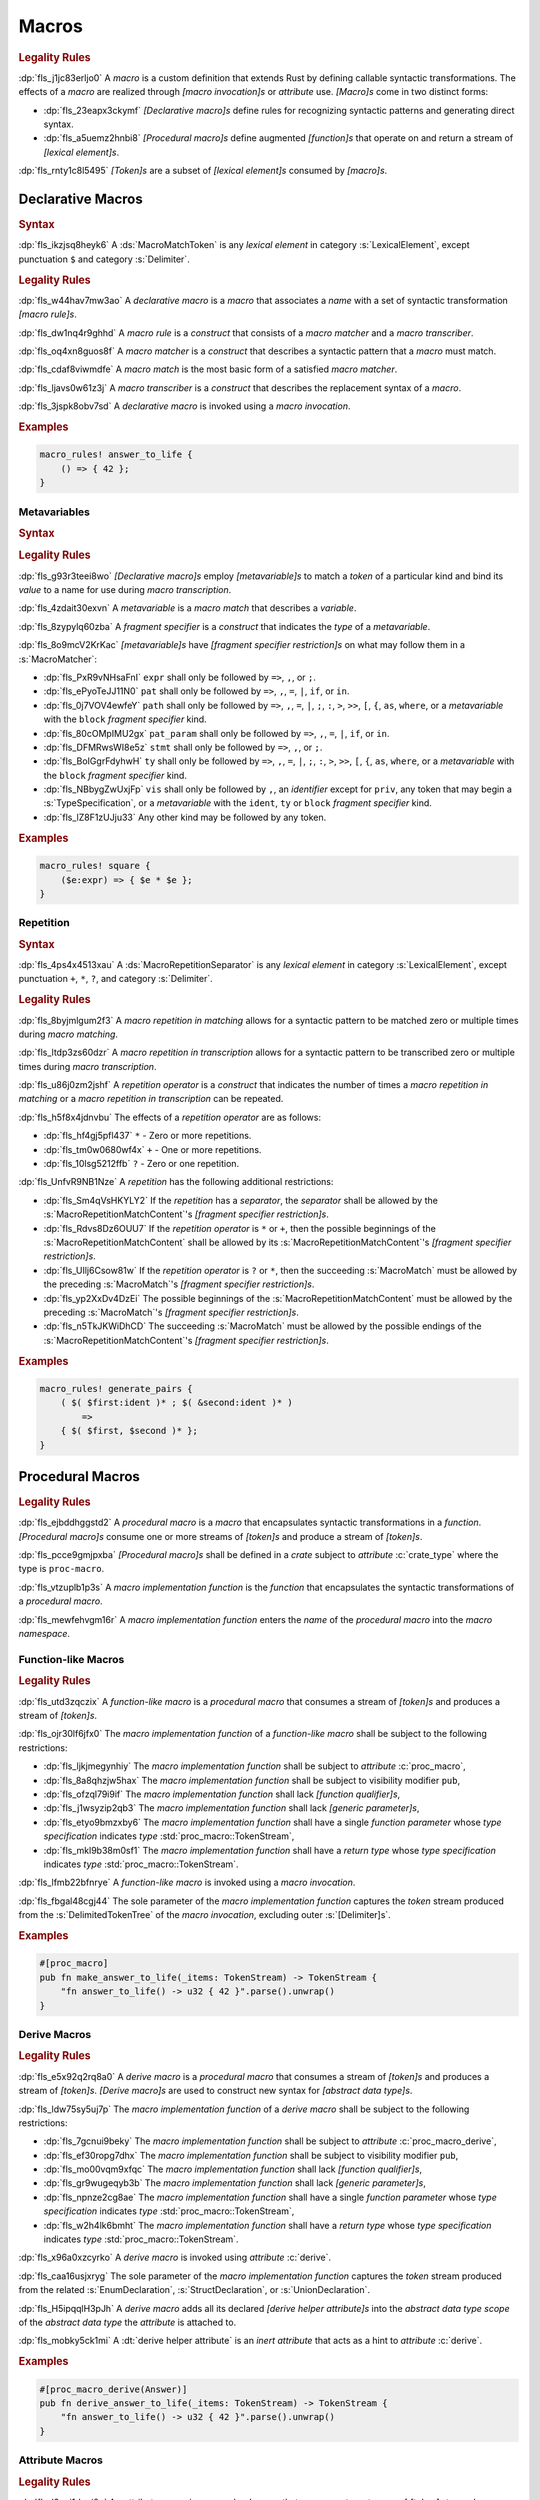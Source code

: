 .. SPDX-License-Identifier: MIT OR Apache-2.0
   SPDX-FileCopyrightText: Critical Section GmbH

.. default-domain:: spec

.. _fls_83182bfa9uqb:

Macros
======

.. rubric:: Legality Rules

:dp:`fls_j1jc83erljo0`
A :t:`macro` is a custom definition that extends Rust by defining callable
syntactic transformations. The effects of a :t:`macro` are realized through
:t:`[macro invocation]s` or :t:`attribute` use. :t:`[Macro]s` come in two
distinct forms:

* :dp:`fls_23eapx3ckymf`
  :t:`[Declarative macro]s` define rules for recognizing syntactic patterns and
  generating direct syntax.

* :dp:`fls_a5uemz2hnbi8`
  :t:`[Procedural macro]s` define augmented :t:`[function]s` that operate on and
  return a stream of :t:`[lexical element]s`.

:dp:`fls_rnty1c8l5495`
:t:`[Token]s` are a subset of :t:`[lexical element]s` consumed by :t:`[macro]s`.

.. _fls_xa7lp0zg1ol2:

Declarative Macros
------------------

.. rubric:: Syntax

.. syntax::

   MacroRulesDeclaration ::=
       $$macro_rules$$ $$!$$ Name MacroRulesDefinition

   MacroRulesDefinition ::=
       $$($$ MacroRuleList $$)$$ $$;$$
     | $$[$$ MacroRuleList $$]$$ $$;$$
     | $${$$ MacroRuleList $$}$$
   MacroRuleList ::=
       MacroRule ($$;$$ MacroRule)* $$;$$?

   MacroRule ::=
       MacroMatcher $$=>$$ MacroTranscriber

   MacroMatcher ::=
       $$($$ MacroMatch* $$)$$
     | $$[$$ MacroMatch* $$]$$
     | $${$$ MacroMatch* $$}$$

   MacroTranscriber ::=
       DelimitedTokenTree

   MacroMatch ::=
       MacroMatcher
     | MacroMatchToken
     | MacroMetavariableMatch
     | MacroRepetitionMatch

:dp:`fls_ikzjsq8heyk6`
A :ds:`MacroMatchToken` is any :t:`lexical element` in category
:s:`LexicalElement`, except punctuation ``$`` and category :s:`Delimiter`.

.. rubric:: Legality Rules

:dp:`fls_w44hav7mw3ao`
A :t:`declarative macro` is a :t:`macro` that associates a :t:`name` with a set
of syntactic transformation :t:`[macro rule]s`.

:dp:`fls_dw1nq4r9ghhd`
A :t:`macro rule` is a :t:`construct` that consists of a :t:`macro matcher` and
a :t:`macro transcriber`.

:dp:`fls_oq4xn8guos8f`
A :t:`macro matcher` is a :t:`construct` that describes a syntactic pattern that
a :t:`macro` must match.

:dp:`fls_cdaf8viwmdfe`
A :t:`macro match` is the most basic form of a satisfied :t:`macro matcher`.

:dp:`fls_ljavs0w61z3j`
A :t:`macro transcriber` is a :t:`construct` that describes the replacement
syntax of a :t:`macro`.

:dp:`fls_3jspk8obv7sd`
A :t:`declarative macro` is invoked using a :t:`macro invocation`.

.. rubric:: Examples

.. code-block:: rust

   macro_rules! answer_to_life {
       () => { 42 };
   }

.. _fls_8nzypdu9j3ge:

Metavariables
~~~~~~~~~~~~~

.. rubric:: Syntax

.. syntax::

   MacroMetavariableMatch ::=
       $$$$$ MacroMetavariable $$:$$ MacroFragmentSpecifier

   MacroMetavariable ::=
       Keyword
     | NonKeywordIdentifier

   MacroFragmentSpecifier ::=
       $$block$$
     | $$expr$$
     | $$ident$$
     | $$item$$
     | $$lifetime$$
     | $$literal$$
     | $$meta$$
     | $$pat$$
     | $$pat_param$$
     | $$path$$
     | $$stmt$$
     | $$tt$$
     | $$ty$$
     | $$vis$$

   MacroMetavariableIndication ::=
       $$$$$ MacroMetavariable

.. rubric:: Legality Rules

:dp:`fls_g93r3teei8wo`
:t:`[Declarative macro]s` employ :t:`[metavariable]s` to match a :t:`token` of
a particular kind and bind its :t:`value` to a name for use during :t:`macro
transcription`.

:dp:`fls_4zdait30exvn`
A :t:`metavariable` is a :t:`macro match` that describes a :t:`variable`.

:dp:`fls_8zypylq60zba`
A :t:`fragment specifier` is a :t:`construct` that indicates the :t:`type` of
a :t:`metavariable`.

:dp:`fls_8o9mcV2KrKac`
:t:`[metavariable]s` have :t:`[fragment specifier restriction]s` on what may follow them in a :s:`MacroMatcher`:

* :dp:`fls_PxR9vNHsaFnI`
  ``expr`` shall only be followed by ``=>``, ``,``, or ``;``.

* :dp:`fls_ePyoTeJJ11N0`
  ``pat`` shall only be followed by ``=>``, ``,``, ``=``, ``|``, ``if``, or ``in``.

* :dp:`fls_0j7VOV4ewfeY`
  ``path`` shall only be followed by ``=>``, ``,``, ``=``, ``|``, ``;``, ``:``, ``>``, ``>>``,
  ``[``, ``{``, ``as``, ``where``, or a :t:`metavariable` with the ``block`` :t:`fragment
  specifier` kind.

* :dp:`fls_80cOMpIMU2gx`
  ``pat_param`` shall only be followed by ``=>``, ``,``, ``=``, ``|``, ``if``, or ``in``.

* :dp:`fls_DFMRwsWI8e5z`
  ``stmt`` shall only be followed by ``=>``, ``,``, or ``;``.

* :dp:`fls_BoIGgrFdyhwH`
  ``ty`` shall only be followed by ``=>``, ``,``, ``=``, ``|``, ``;``, ``:``, ``>``, ``>>``,
  ``[``, ``{``, ``as``, ``where``, or a :t:`metavariable` with the ``block`` :t:`fragment
  specifier` kind.

* :dp:`fls_NBbygZwUxjFp`
  ``vis`` shall only be followed by ``,``, an :t:`identifier` except for ``priv``,
  any token that may begin a :s:`TypeSpecification`, or a :t:`metavariable` with
  the ``ident``, ``ty`` or ``block`` :t:`fragment specifier` kind.

* :dp:`fls_lZ8F1zUJju33`
  Any other kind may be followed by any token.

.. rubric:: Examples

.. code-block:: rust

   macro_rules! square {
       ($e:expr) => { $e * $e };
   }

.. _fls_k01lsksqtq1r:

Repetition
~~~~~~~~~~

.. rubric:: Syntax

.. syntax::

   MacroRepetitionMatch ::=
       $$$$$ $$($$ MacroRepetitionMatchContent $$)$$ MacroRepetitionSeparator? MacroRepetitionOperator

   MacroRepetitionMatchContent ::=
       MacroMatch*

   MacroRepetitionTranscriber ::=
       $$$$$ $$($$ TokenTree* $$)$$ MacroRepetitionSeparator? MacroRepetitionOperator

   MacroRepetitionOperator ::=
       $$+$$
     | $$*$$
     | $$?$$

:dp:`fls_4ps4x4513xau`
A :ds:`MacroRepetitionSeparator` is any :t:`lexical element` in category
:s:`LexicalElement`, except punctuation ``+``, ``*``, ``?``, and category
:s:`Delimiter`.

.. rubric:: Legality Rules

:dp:`fls_8byjmlgum2f3`
A :t:`macro repetition in matching` allows for a syntactic pattern to be matched
zero or multiple times during :t:`macro matching`.

:dp:`fls_ltdp3zs60dzr`
A :t:`macro repetition in transcription` allows for a syntactic pattern to be
transcribed zero or multiple times during :t:`macro transcription`.

:dp:`fls_u86j0zm2jshf`
A :t:`repetition operator` is a :t:`construct` that indicates the number
of times a :t:`macro repetition in matching` or a :t:`macro repetition in
transcription` can be repeated.

:dp:`fls_h5f8x4jdnvbu`
The effects of a :t:`repetition operator` are as follows:

* :dp:`fls_hf4gj5pfl437`
  ``*`` - Zero or more repetitions.

* :dp:`fls_tm0w0680wf4x`
  ``+`` - One or more repetitions.

* :dp:`fls_10lsg5212ffb`
  ``?`` - Zero or one repetition.

:dp:`fls_UnfvR9NB1Nze`
A :t:`repetition` has the following additional restrictions:

* :dp:`fls_Sm4qVsHKYLY2`
  If the :t:`repetition` has a :t:`separator`, the :t:`separator` shall be
  allowed by the :s:`MacroRepetitionMatchContent`'s
  :t:`[fragment specifier restriction]s`.

* :dp:`fls_Rdvs8Dz6OUU7`
  If the :t:`repetition operator` is ``*`` or ``+``, then the
  possible beginnings of the :s:`MacroRepetitionMatchContent` shall be allowed
  by its :s:`MacroRepetitionMatchContent`'s
  :t:`[fragment specifier restriction]s`.

* :dp:`fls_UIlj6Csow81w`
  If the :t:`repetition operator` is ``?`` or ``*``, then the succeeding
  :s:`MacroMatch` must be allowed by the preceding :s:`MacroMatch`'s
  :t:`[fragment specifier restriction]s`.

* :dp:`fls_yp2XxDv4DzEi`
  The possible beginnings of the :s:`MacroRepetitionMatchContent` must be
  allowed by the preceding :s:`MacroMatch`'s
  :t:`[fragment specifier restriction]s`.

* :dp:`fls_n5TkJKWiDhCD`
  The succeeding :s:`MacroMatch` must be allowed by the possible endings of the
  :s:`MacroRepetitionMatchContent`'s :t:`[fragment specifier restriction]s`.

.. rubric:: Examples

.. code-block:: rust

   macro_rules! generate_pairs {
       ( $( $first:ident )* ; $( &second:ident )* )
           =>
       { $( $first, $second )* };
   }

.. _fls_wn1i6hzg2ff7:

Procedural Macros
-----------------

.. rubric:: Legality Rules

:dp:`fls_ejbddhggstd2`
A :t:`procedural macro` is a :t:`macro` that encapsulates syntactic
transformations in a :t:`function`. :t:`[Procedural macro]s` consume one or more
streams of :t:`[token]s` and produce a stream of :t:`[token]s`.

:dp:`fls_pcce9gmjpxba`
:t:`[Procedural macro]s` shall be defined in a :t:`crate` subject to
:t:`attribute` :c:`crate_type` where the type is ``proc-macro``.

:dp:`fls_vtzuplb1p3s`
A :t:`macro implementation function` is the :t:`function` that encapsulates the
syntactic transformations of a :t:`procedural macro`.

:dp:`fls_mewfehvgm16r`
A :t:`macro implementation function` enters the :t:`name` of the :t:`procedural
macro` into the :t:`macro namespace`.

.. _fls_2d6bqnpy6tvs:

Function-like Macros
~~~~~~~~~~~~~~~~~~~~

.. rubric:: Legality Rules

:dp:`fls_utd3zqczix`
A :t:`function-like macro` is a :t:`procedural macro` that consumes a stream of
:t:`[token]s` and produces a stream of :t:`[token]s`.

:dp:`fls_ojr30lf6jfx0`
The :t:`macro implementation function` of a :t:`function-like macro` shall be
subject to the following restrictions:

* :dp:`fls_ljkjmegynhiy`
  The :t:`macro implementation function` shall be subject to :t:`attribute`
  :c:`proc_macro`,

* :dp:`fls_8a8qhzjw5hax`
  The :t:`macro implementation function` shall be subject to visibility modifier
  ``pub``,

* :dp:`fls_ofzql79i9if`
  The :t:`macro implementation function` shall lack :t:`[function qualifier]s`,

* :dp:`fls_j1wsyzip2qb3`
  The :t:`macro implementation function` shall lack :t:`[generic parameter]s`,

* :dp:`fls_etyo9bmzxby6`
  The :t:`macro implementation function` shall have a single :t:`function
  parameter` whose :t:`type specification` indicates :t:`type`
  :std:`proc_macro::TokenStream`,

* :dp:`fls_mkl9b38m0sf1`
  The :t:`macro implementation function` shall have a :t:`return type` whose
  :t:`type specification` indicates :t:`type` :std:`proc_macro::TokenStream`.

:dp:`fls_lfmb22bfnrye`
A :t:`function-like macro` is invoked using a :t:`macro invocation`.

:dp:`fls_fbgal48cgj44`
The sole parameter of the :t:`macro implementation function` captures the
:t:`token` stream produced from the :s:`DelimitedTokenTree` of the :t:`macro
invocation`, excluding outer :s:`[Delimiter]s`.

.. rubric:: Examples

.. code-block:: rust

   #[proc_macro]
   pub fn make_answer_to_life(_items: TokenStream) -> TokenStream {
       "fn answer_to_life() -> u32 { 42 }".parse().unwrap()
   }

.. _fls_o8s3r7m90q59:

Derive Macros
~~~~~~~~~~~~~

.. rubric:: Legality Rules

:dp:`fls_e5x92q2rq8a0`
A :t:`derive macro` is a :t:`procedural macro` that consumes a stream of
:t:`[token]s` and produces a stream of :t:`[token]s`. :t:`[Derive macro]s` are
used to construct new syntax for :t:`[abstract data type]s`.

:dp:`fls_ldw75sy5uj7p`
The :t:`macro implementation function` of a :t:`derive macro` shall be subject
to the following restrictions:

* :dp:`fls_7gcnui9beky`
  The :t:`macro implementation function` shall be subject to :t:`attribute`
  :c:`proc_macro_derive`,

* :dp:`fls_ef30ropg7dhx`
  The :t:`macro implementation function` shall be subject to visibility modifier
  ``pub``,

* :dp:`fls_mo00vqm9xfqc`
  The :t:`macro implementation function` shall lack :t:`[function qualifier]s`,

* :dp:`fls_gr9wugeqyb3b`
  The :t:`macro implementation function` shall lack :t:`[generic parameter]s`,

* :dp:`fls_npnze2cg8ae`
  The :t:`macro implementation function` shall have a single :t:`function
  parameter` whose :t:`type specification` indicates :t:`type`
  :std:`proc_macro::TokenStream`,

* :dp:`fls_w2h4lk6bmht`
  The :t:`macro implementation function` shall have a :t:`return type` whose
  :t:`type specification` indicates :t:`type` :std:`proc_macro::TokenStream`.

:dp:`fls_x96a0xzcyrko`
A :t:`derive macro` is invoked using :t:`attribute` :c:`derive`.

:dp:`fls_caa16usjxryg`
The sole parameter of the :t:`macro implementation function` captures
the :t:`token` stream produced from the related :s:`EnumDeclaration`,
:s:`StructDeclaration`, or :s:`UnionDeclaration`.

:dp:`fls_H5ipqqlH3pJh`
A :t:`derive macro` adds all its declared :t:`[derive helper attribute]s` into
the :t:`abstract data type scope` of the :t:`abstract data type` the
:t:`attribute` is attached to.

:dp:`fls_mobky5ck1mi`
A :dt:`derive helper attribute` is an :t:`inert` :t:`attribute` that acts as a hint to
:t:`attribute` :c:`derive`.

.. rubric:: Examples

.. code-block:: rust

   #[proc_macro_derive(Answer)]
   pub fn derive_answer_to_life(_items: TokenStream) -> TokenStream {
       "fn answer_to_life() -> u32 { 42 }".parse().unwrap()
   }

.. _fls_4vjbkm4ceymk:

Attribute Macros
~~~~~~~~~~~~~~~~

.. rubric:: Legality Rules

:dp:`fls_l3epi1dqpi8o`
An :t:`attribute macro` is a :t:`procedural macro` that consumes two streams
of :t:`[token]s` to produce a single stream of :t:`[token]s`, and defines a
new :t:`outer attribute` that can be attached to :t:`[item]s`. :t:`[Attribute
macro]s` are used to replace :t:`[item]s` with other :t:`[item]s`.

:dp:`fls_3sublbi9bz7k`
The :t:`macro implementation function` of an :t:`attribute macro` shall be
subject to the following restrictions:

* :dp:`fls_eb8jxl70wmeh`
  The :t:`macro implementation function` shall be subject to :t:`attribute`
  :c:`proc_macro_attribute`,

* :dp:`fls_7ugtmobgb2t9`
  The :t:`macro implementation function` shall be subject to visibility modifier
  ``pub``,

* :dp:`fls_y700oif45wum`
  The :t:`macro implementation function` shall lack :t:`[function qualifier]s`,

* :dp:`fls_hhsf1a9p6o55`
  The :t:`macro implementation function` shall lack :t:`[generic parameter]s`,

* :dp:`fls_4g932k8ueyqp`
  The :t:`macro implementation function` shall have two :t:`[function
  parameter]s` whose :t:`[type specification]s` indicate :t:`type`
  :std:`proc_macro::TokenStream`,

* :dp:`fls_f5qy1pnlbpng`
  The :t:`macro implementation function` shall have a :t:`return type` whose
  :t:`type specification` indicates type :std:`proc_macro::TokenStream`.

:dp:`fls_rzn48xylk4yj`
An :t:`attribute macro` is invoked using an :t:`attribute` of the form

* :dp:`fls_78400zh02sdq`
  ``#[SimplePath]``, or

* :dp:`fls_eyesmvuwpjn1`
  ``#[SimplePath DelimitedTokenTree]``

:dp:`fls_fku5beu3mr4c`
The first :t:`function parameter` of the :t:`macro implementation function`
captures the :t:`token` stream produced from the :s:`DelimitedTokenTree`
of the invoking :t:`attribute`, excluding outer :s:`[Delimiter]s`. If no
:s:`DelimitedTokenTree` is provided, then the :t:`token` stream is considered
empty.

:dp:`fls_knjsslplv5ri`
The second :t:`function parameter` of the :t:`macro implementation function`
captures the :t:`token` stream produced from the related :t:`item`, including
all :t:`[outer attribute]s` that apply to that :t:`item`.

.. rubric:: Examples

.. code-block:: rust

   #[proc_macro_attribute]
   pub fn output_and_return_item
       (attr: TokenStream, item: TokenStream) -> TokenStream
   {
       println!("attr: \"{}\"", attr.to_string());
       println!("item: \"{}\"", item.to_string());
       item
   }

.. _fls_vnvt40pa48n8:

Macro Invocation
----------------

.. rubric:: Syntax

.. syntax::

   MacroInvocation ::=
       SimplePath $$!$$ DelimitedTokenTree

   DelimitedTokenTree ::=
       $$($$ TokenTree* $$)$$
     | $$[$$ TokenTree* $$]$$
     | $${$$ TokenTree* $$}$$

   TokenTree ::=
       DelimitedTokenTree
     | NonDelimitedToken

   TerminatedMacroInvocation ::=
       SimplePath $$!$$ $$($$ TokenTree* $$)$$ $$;$$
     | SimplePath $$!$$ $$[$$ TokenTree* $$]$$ $$;$$
     | SimplePath $$!$$ $${$$ TokenTree* $$}$$

:dp:`fls_wushtmw9qt3y`
A :ds:`NonDelimitedToken` is any :t:`lexical element` in category
:s:`LexicalElement`, except delimiters ``(``, ``)``, ``[``, ``]``, ``{``, and
``}``.

.. rubric:: Legality Rules

:dp:`fls_snpxxcqhtjfv`
A :t:`macro invocation` is a call of a :t:`declarative macro` or
:t:`function-like macro` that is expanded statically and replaced with the
result of the :t:`macro`.

:dp:`fls_6v06zvi1ctub`
A :t:`terminated macro invocation` is a :t:`macro invocation` that may be used
as a :t:`statement`.

.. rubric:: Examples

:dp:`fls_338rmbazl67o`
See :p:`20.1. <fls_yrq1n547uzp>` for the declaration of ``answer_to_life``.

.. code-block:: rust

   answer_to_life!();

:dp:`fls_lrr7gg8tian`
See :p:`20.1.1. <fls_mej9pty172v4>` for the declaration of ``square``.

.. code-block:: rust

   square!(5);

:dp:`fls_8qxwwf4trnl`
See :p:`20.1.2. <fls_b45ng0j84lli>` for the declaration of ``generate_pairs``.

.. code-block:: rust

   generate_pairs!(1, 2, 3; 9, 8, 7);

:dp:`fls_8z1sgtvchhhw`
See :p:`20.2.1. <fls_33w6tcb743j0>` for the declaration of
``make_answer_to_life``.

.. code-block:: rust

   make_answer_to_life!();

:dp:`fls_d9w3dn2yn7mo`
See :p:`20.2.2. <fls_uqp2svg2kntl>` for the declaration of ``Answer``.

.. code-block:: rust

   #[derive(Answer)]
   struct derive_macro_invoker;

:dp:`fls_1tftbd91yfpd`
See :p:`20.2.3. <fls_r5isidirsy03>` for the declaration of
``output_and_return_item``.

.. code-block:: rust

   #[output_and_return_item]
   fn attribute_macro_invoker() {}

.. _fls_wjldgtio5o75:

Macro Expansion
---------------

.. rubric:: Legality Rules

:dp:`fls_xscdaxvs4wx4`
:t:`Macro expansion` is the process of statically executing a :t:`macro
invocation` and replacing it with the produced output of the :t:`macro
invocation`.

:dp:`fls_nz5stwcc41gk`
:t:`Macro expansion` of :t:`[declarative macro]s` proceeds as follows:

#. :dp:`fls_40xq8Ri1OMZZ`
   The :s:`TokenTree` of the :t:`macro invocation` has all :t:`[outer block
   doc]s` and :t:`[outer line doc]s contained within replaced by their
   equivalent :t:`attribute` :c:`doc` representation.

#. :dp:`fls_76prdp6k1fga`
   The :s:`TokenTree` of the :t:`macro invocation` is matched against the
   :t:`[macro rule]s` of the resolved :t:`macro` by considering individual
   :t:`[macro matcher]s`. It is a static error if no :t:`macro matcher` is
   satisfied.

#. :dp:`fls_76u274l4kew8`
   The :t:`macro transcriber` of the satisfied :t:`macro rule` produces its
   result, with all :t:`[metavariable indication]s` resolved. It is a static
   error if the :t:`macro transcriber` fails to produce its result.

#. :dp:`fls_lakpily1zwfl`
   The :t:`macro invocation` is replaced with the result of the :t:`macro
   transcriber`. It is a static error if the result cannot be parsed according
   to the expected expansion syntax of the context where the :t:`macro
   invocation` resides. The expected expansion syntax is as follows:

   #. :dp:`fls_3zn4dz19nyvq`
      If the :t:`macro invocation` appears as part of a :t:`statement`, the
      output is required to constitute zero or more :t:`[statement]s`.

   #. :dp:`fls_nsh2vwx8oiw`
      If the :t:`macro invocation` appears as part of an
      :t:`expression-without-block`, the output is required to constitute an
      :t:`expression`.

   #. :dp:`fls_tu6kmwm4v9nj`
      If the :t:`macro invocation` appears as part of a
      :t:`pattern-without-range`, the output is required to constitute zero or
      more :t:`[pattern]s`.

   #. :dp:`fls_y20pmwo3v3uu`
      If the :t:`macro invocation` appears as part of an :t:`associated item`,
      an :t:`external item`, or a :t:`macro item`, the output is required to
      constitute zero or more :t:`[item]s`.

   #. :dp:`fls_t89sw6az99z7`
      If the :t:`macro invocation` appears as part of a
      :t:`type-specification-without-bounds`, the output is required to
      constitute a :t:`type`.

:dp:`fls_417hvhvj2554`
Expansion of :t:`[function-like macro]s` proceeds as follows:

#. :dp:`fls_nNrs4EC3ff5T`
   The :s:`TokenTree` of the :t:`macro invocation` has all :t:`[outer block
   doc]s` and :t:`[outer line doc]s contained within replaced by their
   equivalent :t:`attribute` :c:`doc` representation.

#. :dp:`fls_srtqkdceaz5t`
   The :s:`TokenTree` of the :t:`macro invocation` is transformed into a
   corresponding :std:`proc_macro::TokenStream`.

#. :dp:`fls_mi92etjtpamu`
   The :t:`macro implementation function` is called with the
   :std:`proc_macro::TokenStream` as its sole argument. It is a static error
   if the :t:`macro implementation function` call fails.

#. :dp:`fls_n8beqlt54rhy`
   The :t:`macro invocation` is replaced with the returned
   :std:`proc_macro::TokenStream` of the :t:`macro implementation function`
   call. It is a static error if the result can not be parsed according
   to the expected expansion syntax of the context where the :t:`macro
   invocation` resides. The expected expansion syntax is as follows:

   #. :dp:`fls_stseor6tln22`
      If the :t:`macro invocation` appears as part of a :t:`statement`, the
      output is required to constitute zero or more :t:`[statement]s`.

   #. :dp:`fls_l8j2jiuuao4f`
      If the :t:`macro invocation` appears as part of an
      :t:`expression-without-block`, the output is required to constitute an
      :t:`expression`.

   #. :dp:`fls_xvemyqj5gc6g`
      If the :t:`macro invocation` appears as part of a
      :t:`pattern-without-range`, the output is required to constitute zero or
      more :t:`[pattern]s`.

   #. :dp:`fls_vd3dzvr6re19`
      If the :t:`macro invocation` appears as part of an :t:`associated item`,
      an :t:`external item`, or a :t:`macro item`, the output is required to
      constitute zero or more :t:`[item]s`.

   #. :dp:`fls_u11o90szy68s`
      If the :t:`macro invocation` appears as part of a
      :t:`type-specification-without-bounds`, the output is required to
      constitute a :t:`type`.

:dp:`fls_qi5kyvj1e8th`
Expansion of :t:`[derive macro]s` proceeds as follows:

#. :dp:`fls_vqIZaEl4EKu5`
   The :t:`item` subject to the :t:`derive macro` has all :t:`[outer block
   doc]s` and :t:`[outer line doc]s contained within replaced by their
   equivalent :t:`attribute` :c:`doc` representation.

#. :dp:`fls_grtiwf7q8jah`
   The :t:`item` subject to the :t:`derive macro` is transformed into a
   corresponding :std:`proc_macro::TokenStream` without the
   invoking :c:`derive` :t:`attribute` as well as any preceding :c:`derive`
   :t:`[attribute]s`.

#. :dp:`fls_tbe2qq7whq10`
   The :t:`macro implementation function` is called with the
   :std:`proc_macro::TokenStream` as its sole argument. It is a static error
   if the :t:`macro implementation function` call fails.

#. :dp:`fls_my93neopj9x0`
   The returned :std:`proc_macro::TokenStream` of the
   :t:`macro implementation function` call is appended to the enclosing
   :t:`block expression` or :t:`module` where the related :s:`EnumDeclaration`,
   :s:`StructDeclaration`, or :s:`UnionDeclaration` resides. It is a static
   error if the output :std:`proc_macro::TokenStream` does not constitute zero
   or more :t:`[item]s`.

:dp:`fls_zat7kwi5vc5c`
The expansion of :t:`[attribute macro]s` proceeds as follows:

#. :dp:`fls_tjn92evtlflq`
   The :s:`DelimitedTokenTree` of the invoking :t:`attribute macro` is
   transformed into a corresponding :std:`proc_macro::TokenStream` without
   the outer :s:`[Delimiter]s`. If no :s:`DelimitedTokenTree` is provided,
   and empty :std:`proc_macro::TokenStream` is used. This
   :std:`proc_macro::TokenStream` constitutes the first :t:`function parameter`
   of the :t:`macro implementation function`.

#. :dp:`fls_AJmPrhHfZo6J`
   The :t:`item` subject to the :t:`attribute macro` has all :t:`[outer block
   doc]s` and :t:`[outer line doc]s contained within replaced by their
   equivalent :t:`attribute` :c:`doc` representation.

#. :dp:`fls_mpgh22bi8caz`
   The :t:`item` subject to the :t:`attribute macro` is transformed into a
   corresponding :std:`proc_macro::TokenStream` without the invoking
   :t:`attribute`. This :std:`proc_macro::TokenStream` constitutes the second
   :t:`function parameter` of the :t:`macro implementation function`.

#. :dp:`fls_ul7nhfyvyzh`
   The :t:`macro implementation function` is called with the two
   :std:`[proc_macro::TokenStream]s` as the two arguments. It is a static error
   if the :t:`macro implementation function` call fails.

#. :dp:`fls_z6xfhf71w10a`
   The :t:`item` subject to the :t:`attribute macro` is replaced with the
   returned :std:`proc_macro::TokenStream` of the
   :t:`macro implementation function` call. It is a static error if the output :std:`proc_macro::TokenStream` does not
   constitute zero or more :t:`[item]s`.

.. _fls_4apk1exafxii:

Macro Matching
~~~~~~~~~~~~~~

.. _fls_n3ktmjqf87qb:

Rule Matching
^^^^^^^^^^^^^

.. rubric:: Legality Rules

:dp:`fls_77ucvwu6idms`
:t:`Rule matching` is the process of consuming a :s:`TokenTree` in an attempt
to fully satisfy the :t:`macro matcher` of a :t:`macro rule` that belongs to a
resolved :t:`declarative macro`.

:dp:`fls_6h1jqhxzku5v`
:t:`Rule matching` proceeds as follows:

#. :dp:`fls_r6i1ykrhb49j`
   The :t:`[macro matcher]s` of all :t:`[macro rule]s` that belong to a resolved
   :t:`macro` are tried against the :s:`TokenTree` of the :t:`macro invocation`,
   in declarative order. In the event of a static error, no further attempts at
   selecting a subsequent :t:`macro matcher` are made.

#. :dp:`fls_3qzes4lr8yuv`
   The :t:`macro match` of a candidate :t:`macro matcher` is tried against
   the :s:`TokenTree` of the :t:`macro invocation` by matching individual
   :t:`[token]s`, in left-to-right order.

#. :dp:`fls_lrpxlag31r3e`
   Matching does not employ lookahead. It is a static error if matching a
   candidate :t:`macro matcher` is ambiguous.

#. :dp:`fls_ksy2h7ixf9ha`
   Matching does not employ backtracking. It is a static error if matching a
   candidate :t:`macro matcher` fails while parsing into a :t:`metavariable` and
   having consumed at least one :t:`token` while parsing the :t:`metavariable`.

#. :dp:`fls_r878ysvsy4jb`
   It is a static error if no :t:`macro matcher` is selected.

.. _fls_qpx6lgapce57:

Token Matching
^^^^^^^^^^^^^^

.. rubric:: Legality Rules

:dp:`fls_k6a24sbon5v9`
:t:`Token matching` is the process of consuming a :s:`TokenTree` in an attempt
to fully satisfy a :t:`macro match` of a selected :t:`macro matcher` that
belongs to a resolved :t:`declarative macro`.

:dp:`fls_6uuxv91xgmfz`
:t:`Token matching` proceeds as follows:

:dp:`fls_g1rml9tavh8v`
The outer :s:`[Delimiter]s` of a macro matcher match any outer ``Delimiter``\ s
in the :t:`macro invocation`.

:dp:`fls_h7x3tc208zpk`
A :t:`metavariable` in a :t:`macro matcher` is matched against a sequence of
:t:`[token]s` in the :t:`macro invocation` based on its :t:`fragment specifier`:

* :dp:`fls_p9eqa17d3dx`
  :t:`Fragment specifier` **block** requires a :t:`block expression`.

* :dp:`fls_k00bck2k8tde`
  :t:`Fragment specifier` **expr** requires an :t:`expression`.

* :dp:`fls_pf0qrz5nadl2`
  :t:`Fragment specifier` **ident** requires a :t:`pure identifier`.

* :dp:`fls_9fioah171ojx`
  :t:`Fragment specifier` **item** requires an :t:`item`.

* :dp:`fls_j2o0f52zyvyb`
  :t:`Fragment specifier` **lifetime** requires character sequence 0x27
  0x5F (apostrophe, low line), or character 0x27 (apostrophe) followed by an
  :t:`identifier`.

* :dp:`fls_w5dzv3z4zd5a`
  :t:`Fragment specifier` **literal** requires optional character 0x2D
  (hyphen-minus), followed by a :t:`literal expression`.

* :dp:`fls_wtol98rrqka5`
  :t:`Fragment specifier` **meta** requires an :t:`attribute content`.

* :dp:`fls_iorqt9q4ie9j`
  :t:`Fragment specifier` **pat** requires a :t:`pattern-without-alternation`.

* :dp:`fls_2zjed913qpvi`
  :t:`Fragment specifier` **pat_param** is the same as :t:`fragment specifier`
  **pat**.

* :dp:`fls_3zdts0fsa36u`
  :t:`Fragment specifier` **path** requires a :t:`type path`.

* :dp:`fls_mb3yr1j7npv5`
  :t:`Fragment specifier` **stmt** requires a :t:`statement` without trailing
  character 0x3B (semicolon), excluding :t:`[item]s` that require character
  0x3B (semicolon).

* :dp:`fls_xbuixjt9pum6`
  :t:`Fragment specifier` **tt** requires a :s:`TokenTree`.

* :dp:`fls_6annifhk6cd8`
  :t:`Fragment specifier` **ty** requires a :t:`type specification`.

* :dp:`fls_2zu22efr6ncy`
  :t:`Fragment specifier` **vis** requires a possibly empty visibility modifier.

:dp:`fls_dqroklsaayzb`
Once a :t:`metavariable` is matched, the matching sequence of :t:`[token]s` is
bound to that :t:`metavariable`.

:dp:`fls_ghqjk6xj85ng`
Repetition in a :t:`macro matcher` is matched based on how many times the
:t:`pattern` appears consecutively optionally separated by a :t:`separator` in
the :s:`TokenTree` of the :t:`macro invocation`, as follows:

* :dp:`fls_lzwl4en5wcw0`
  If the repeated :t:`pattern` includes a :t:`separator`, then the
  :t:`separator` must be able to follow the repeated :t:`pattern`.

* :dp:`fls_cz44evkjzv29`
  If the repeated :t:`pattern` can appear multiple times, then the repeated
  :t:`pattern` must be able to follow itself.

* :dp:`fls_o2exsai4m0gy`
  If the repeated :t:`pattern` can appear zero times, then the preceding
  :t:`pattern` must be able to follow the succeeding :t:`pattern`.

* :dp:`fls_1ch299zp8h7`
  The repeated :t:`pattern` must be able to follow the preceding :t:`pattern`.

* :dp:`fls_55ptfjlvoo8o`
  The succeeding :t:`pattern` must be able to follow the repeated :t:`pattern`.

:dp:`fls_finzfb5ljkf8`
A repetition index is a monotonically increasing number that is initialized to
zero, and incremented by one.

:dp:`fls_s1ccs6jocsgr`
Once a metavariable is matched, the matching sequence of tokens is treated as
follows:

#. :dp:`fls_wpi2i6hoj3li`
   The matching sequence of tokens is stored in an ordered collection at the
   current repetition index.

#. :dp:`fls_uuey421a8n96`
   The current repetition index is incremented by one.

:dp:`fls_b5u47tuu136r`
Each matched :t:`metavariable` in a :t:`macro repetition in matching` is bound
separately, where the matches are stored in an ordered collection.

:dp:`fls_rb1tu4e7dpma`
Any other :t:`token` in a :t:`macro matcher` is matched literally against the
:s:`TokenTree` of the :t:`macro invocation`\ ``.``

:dp:`fls_c76sdvos5xeo`
It is a static error if the :s:`TokenTree` of the :t:`macro invocation` contains
leftover :t:`[token]s` after :t:`macro matching`.

.. _fls_ym00b6ewf4n3:

Macro Transcription
~~~~~~~~~~~~~~~~~~~

.. rubric:: Legality Rules

:dp:`fls_y21i8062mft0`
:t:`Macro transcription` is the process of producing the expansion of a
:t:`declarative macro`.

:dp:`fls_n2dx4ug5nd5w`
:t:`Macro transcription` proceeds as follows:

:dp:`fls_iw7322ycvhkc`
Every :t:`metavariable indication` found in the :s:`DelimitedTokenTree` of the
:t:`macro transcriber` that belongs to a matched :t:`macro rule` is replaced by
the matched sequence of :t:`[token]s` of the :t:`metavariable`.

:dp:`fls_jgitbqmyixem`
Unresolved :t:`[metavariable indication]s` are kept as :t:`[token]s` in the
output verbatim.

:dp:`fls_ihcwl6taptas`
Every :t:`macro repetition in transcription` found in the
:s:`DelimitedTokenTree` of the :t:`macro transcriber` shall be transcribed by
repeatedly transcribing the :t:`[token]s` inside of it.

:dp:`fls_g3dtpw4rtgdr`
The number of transcription repetitions for a :t:`macro repetition in
transcription` shall depend on its :t:`repetition operator`, as follows:

* :dp:`fls_pvp6dxykuv66`
  A :t:`repetition operator` denoted by ``+`` shall require one or more
  repetitions.

* :dp:`fls_bd673n5awwbz`
  A :t:`repetition operator` denoted by ``*`` shall require zero or more
  repetitions.

* :dp:`fls_zbtwrtcy7pzf`
  A :t:`repetition operator` denoted by ``?`` shall require zero or one
  repetition.

:dp:`fls_eacyb6jap9ru`
A :t:`metavariable indication` that is matched inside of a repetition shall not
be used outside of a :t:`macro repetition in transcription`.

:dp:`fls_y4podc7ee8lf`
A :t:`metavariable indication` shall be used in a :t:`macro repetition in
transcription` of the same nesting depth as its corresponding :t:`metavariable`
appears in the :t:`macro matcher`.

:dp:`fls_wbys0m4a1omg`
A :t:`metavariable indication` within a :t:`macro repetition in transcription`
shall repeat the same number of times in its matching :t:`repetition` if the
:t:`repetition` occurs at the same nesting depth.

:dp:`fls_g445ovedgo4q`
Multiple transcribed :t:`[metavariable indication]s` in the same :t:`macro
repetition in transcription` shall repeat the same number of times.

:dp:`fls_ctzthi6keit2`
When transcribing a metavariable indication in a macro repetition in
transcription, the metavariable indication is replaced with the matched sequence
of :t:`[token]s` of the corresponding iteration of the repetition. metavariable
taken from the ordered collection.

:dp:`fls_9n46ugmcqmix`
A metavariable indication in a macro repetition in transcription shall be
transcribed to the matched tokens in order, as follows:

.. code-block:: rust

   macro_rules! foo {
       ( $($expr:expr)* ) => {
           $( $expr ; )*
           // $expr is an error
       };
       ( $( $( $expr:expr )*  )*  ) => {
           $($($expr)*)*
       }
   }

   foo! {
     0
     1
     2
   }

:dp:`fls_JinrPA0pMZCr`
yields ``0;1;2;``

:dp:`fls_95rn4cvgznmd`
Given a macro invocation with N metavariable actuals, a macro of the form

.. code-block:: rust

   macro_rules! m {
       ( $(param: expr)* ) => {
           $( $param )*
       }
   }

:dp:`fls_yg4c9x7049y4`
is equivalent to a macro of the form

.. code-block:: rust

   macro_rules! m {
       ( $param_1: expr $param_2: expr ... $param_N: expr) => {
           $param_1 $param_2 ... $param_N
       }
   }

:dp:`fls_o9rwz9z0a2h4`
where the metavariable of the macro repetition in matching are repeated N times,
and the metavariable indications of the macro repetition in transcription are
repeated N times. Invoking such a macro relates the first metavariable actual
of the macro invocation with the first metavariable of the macro repetition in
matching, the second metavariable actual with the second metavariable, etc.

.. _fls_xlfo7di0gsqz:

Hygiene
-------

:dp:`fls_7ezc7ncs678f`
:t:`Hygiene` is a property of :t:`[macro]s` and :t:`[identifier]s`` that appear
within them, which aims to eliminate the syntactic interference between a
:t:`macro` and its environment.

.. rubric:: Legality Rules

:dp:`fls_3axjf28xb1nt`
:t:`Hygiene` is categorized as follows:

* :dp:`fls_dz2mvodl818d`
  :t:`Definition site hygiene`, which resolves to the :s:`MacroRulesDeclaration`
  site. :t:`[Identifier]s` with :t:`definition site hygiene` cannot reference
  the environment of the :s:`MacroRulesDeclaration`, cannot be referenced by the
  environment of a :s:`MacroInvocation`, and are considered :t:`hygienic`.

* :dp:`fls_puqhytfzfsg6`
  :t:`Call site hygiene`, which resolves to the :s:`MacroInvocation` site.
  :t:`[Identifier]s` with :t:`call site hygiene` can reference the environment
  of the :s:`MacroRulesDeclaration`, can reference the environment of the
  :s:`MacroInvocation`, and are considered :t:`unhygienic`.

* :dp:`fls_uyvnq88y9gk3`
  :t:`Mixed site hygiene`, which resolves to the :s:`MacroRulesDeclaration`
  site for :t:`[variable]s`, :t:`[label]s`, and the ``$crate``
  :t:`metavariable`, and to the :s:`MacroInvocation` site otherwise, and is
  considered :dt:`partially hygienic`.

:dp:`fls_yxqcr19dig18`
Every :t:`macro` has associated :t:`hygiene` that depends on its kind:

* :dp:`fls_kx25olky1jov`
  :t:`[Declarative macro]s` have :t:`mixed site hygiene`.

* :dp:`fls_v46v0t2vh6x4`
  :t:`[Procedural macro]s` have :t:`call site hygiene` and :t:`mixed site
  hygiene` depending on the implementation of the :t:`procedural macro`.

:dp:`fls_7eqqk2cj0clr`
The :t:`metavariable` ``$crate`` in a :t:`declarative macro`'s expansion refers
to the crate the :t:`declarative macro` was declared in.
